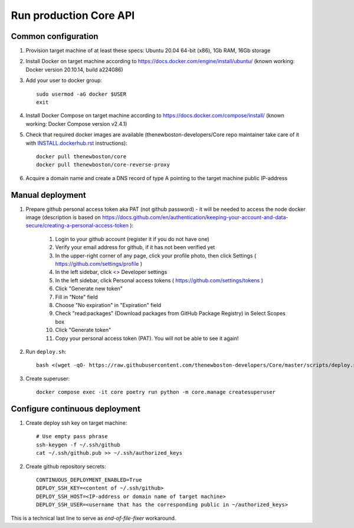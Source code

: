 Run production Core API
=======================

Common configuration
++++++++++++++++++++

#. Provision target machine of at least these specs: Ubuntu 20.04 64-bit (x86), 1Gb RAM, 16Gb storage
#. Install Docker on target machine according to https://docs.docker.com/engine/install/ubuntu/
   (known working: Docker version 20.10.14, build a224086)
#. Add your user to docker group::

    sudo usermod -aG docker $USER
    exit

#. Install Docker Compose  on target machine according to https://docs.docker.com/compose/install/
   (known working: Docker Compose version v2.4.1)

#. Check that required docker images are available (thenewboston-developers/Core repo maintainer take care of it
   with `<INSTALL.dockerhub.rst>`_ instructions)::

    docker pull thenewboston/core
    docker pull thenewboston/core-reverse-proxy

#. Acquire a domain name and create a DNS record of type A pointing to the target machine public IP-address

Manual deployment
+++++++++++++++++

#. Prepare github personal access token aka PAT (not github password) - it will be needed to
   access the node docker image (description is based on
   https://docs.github.com/en/authentication/keeping-your-account-and-data-secure/creating-a-personal-access-token ):

    #. Login to your github account (register it if you do not have one)
    #. Verify your email address for github, if it has not been verified yet
    #. In the upper-right corner of any page, click your profile photo, then click Settings ( https://github.com/settings/profile )
    #. In the left sidebar, click <> Developer settings
    #. In the left sidebar, click Personal access tokens ( https://github.com/settings/tokens )
    #. Click "Generate new token"
    #. Fill in "Note" field
    #. Choose "No expiration" in "Expiration" field
    #. Check "read:packages" (Download packages from GitHub Package Registry) in Select Scopes box
    #. Click "Generate token"
    #. Copy your personal access token (PAT). You will not be able to see it again!

#. Run ``deploy.sh``::

    bash <(wget -qO- https://raw.githubusercontent.com/thenewboston-developers/Core/master/scripts/deploy.sh)

#. Create superuser::

    docker compose exec -it core poetry run python -m core.manage createsuperuser

Configure continuous deployment
+++++++++++++++++++++++++++++++

#. Create deploy ssh key on target machine::

    # Use empty pass phrase
    ssh-keygen -f ~/.ssh/github
    cat ~/.ssh/github.pub >> ~/.ssh/authorized_keys

#. Create github repository secrets::

    CONTINUOUS_DEPLOYMENT_ENABLED=True
    DEPLOY_SSH_KEY=<content of ~/.ssh/github>
    DEPLOY_SSH_HOST=<IP-address or domain name of target machine>
    DEPLOY_SSH_USER=<username that has the corresponding public in ~/authorized_keys>

This is a technical last line to serve as `end-of-file-fixer` workaround.
